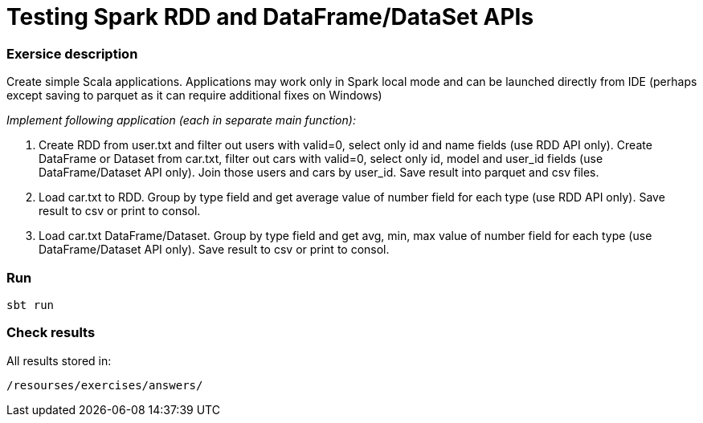 # Testing Spark RDD and DataFrame/DataSet APIs

### Exersice description

Create simple Scala applications. Applications may work only in Spark local mode and can be launched directly from IDE (perhaps except saving to parquet as it can require additional fixes on Windows)

_Implement following application (each in separate main function):_

1. Create RDD from user.txt and filter out users with valid=0, select only id and name fields (use RDD API only).
Create DataFrame or Dataset from car.txt, filter out cars with valid=0, select only id, model and user_id fields (use DataFrame/Dataset API only).
Join those users and cars by user_id. Save result into parquet and csv files.

2. Load car.txt to RDD. Group by type field and get average value of number field for each type (use RDD API only). Save result to csv or print to consol.

3. Load car.txt DataFrame/Dataset. Group by type field and get avg, min, max value of number field for each type (use DataFrame/Dataset API only). Save result to csv or print to consol.

### Run

[source, console]
----
sbt run
----

### Check results

All results stored in:

[source]
----
/resourses/exercises/answers/
----
